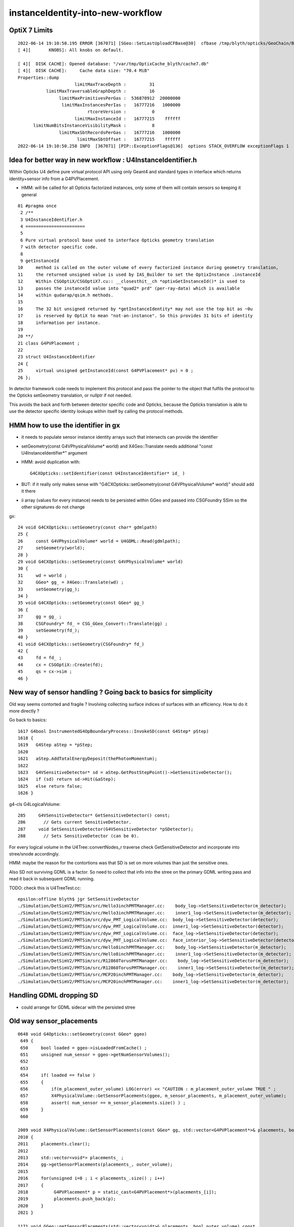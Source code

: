 instanceIdentity-into-new-workflow
====================================


OptiX 7 Limits
---------------

::

    2022-06-14 19:10:50.195 ERROR [367071] [SGeo::SetLastUploadCFBase@30]  cfbase /tmp/blyth/opticks/GeoChain/BoxedSphere
    [ 4][       KNOBS]: All knobs on default.

    [ 4][  DISK CACHE]: Opened database: "/var/tmp/OptixCache_blyth/cache7.db"
    [ 4][  DISK CACHE]:     Cache data size: "70.4 MiB"
    Properties::dump
                          limitMaxTraceDepth :         31
               limitMaxTraversableGraphDepth :         16
                    limitMaxPrimitivesPerGas :  536870912  20000000
                     limitMaxInstancesPerIas :   16777216   1000000
                               rtcoreVersion :          0
                          limitMaxInstanceId :   16777215    ffffff
          limitNumBitsInstanceVisibilityMask :          8
                    limitMaxSbtRecordsPerGas :   16777216   1000000
                           limitMaxSbtOffset :   16777215    ffffff
    2022-06-14 19:10:50.258 INFO  [367071] [PIP::ExceptionFlags@136]  options STACK_OVERFLOW exceptionFlags 1



Idea for better way in new workflow : U4InstanceIdentifier.h
----------------------------------------------------------------

Within Opticks U4 define pure virtual protocol API using 
only Geant4 and standard types in interface which
returns identity+sensor info from a G4PVPlacement.

* HMM: will be called for all Opticks factorized instances, only some of them will contain sensors 
  so keeping it general

::

     01 #pragma once
      2 /**
      3 U4InstanceIdentifier.h
      4 =======================
      5 
      6 Pure virtual protocol base used to interface Opticks geometry translation 
      7 with detector specific code. 
      8 
      9 getInstanceId
     10     method is called on the outer volume of every factorized instance during geometry translation, 
     11     the returned unsigned value is used by IAS_Builder to set the OptixInstance .instanceId 
     12     Within CSGOptiX/CSGOptiX7.cu:: __closesthit__ch *optixGetInstanceId()* is used to 
     13     passes the instanceId value into "quad2* prd" (per-ray-data) which is available 
     14     within qudarap/qsim.h methods. 
     15     
     16     The 32 bit unsigned returned by *getInstanceIdentity* may not use the top bit as ~0u 
     17     is reserved by OptiX to mean "not-an-instance". So this provides 31 bits of identity 
     18     information per instance.  
     19 
     20 **/
     21 class G4PVPlacement ;
     22 
     23 struct U4InstanceIdentifier
     24 {
     25     virtual unsigned getInstanceId(const G4PVPlacement* pv) = 0 ;
     26 };


In detector framework code needs to implement this protocol 
and pass the pointer to the object that fulfils the 
protocol to the Opticks setGeometry translation, 
or nullptr if not needed. 

This avoids the back and forth between detector 
specific code and Opticks, because the Opticks
translation is able to use the detector specific
identity lookups within itself by calling the protocol
methods. 


HMM how to use the identifier in gx
--------------------------------------

* it needs to populate sensor instance identity arrays such that intersects can provide the identifier

* setGeometry(const G4VPhysicalVolume* world) and X4Geo::Translate needs additional "const U4InstanceIdentifier*" argument

* HMM: avoid duplication with::

    G4CXOpticks::setIdentifier(const U4InstanceIdentifier* id_ )

* BUT: if it really only makes sense with "G4CXOpticks::setGeometry(const G4VPhysicalVolume* world)" should add it there 

* ii array (values for every instance) needs to be persisted within GGeo and passed into CSGFoundry SSim  
  so the other signatures do not change

gx::

     24 void G4CXOpticks::setGeometry(const char* gdmlpath)
     25 {
     26     const G4VPhysicalVolume* world = U4GDML::Read(gdmlpath);
     27     setGeometry(world);
     28 }
     29 void G4CXOpticks::setGeometry(const G4VPhysicalVolume* world)
     30 {
     31     wd = world ;
     32     GGeo* gg_ = X4Geo::Translate(wd) ;
     33     setGeometry(gg_);
     34 }
     35 void G4CXOpticks::setGeometry(const GGeo* gg_)
     36 {
     37     gg = gg_ ;
     38     CSGFoundry* fd_ = CSG_GGeo_Convert::Translate(gg) ;
     39     setGeometry(fd_);
     40 }
     41 void G4CXOpticks::setGeometry(CSGFoundry* fd_)
     42 {
     43     fd = fd_ ;
     44     cx = CSGOptiX::Create(fd);
     45     qs = cx->sim ;
     46 }


New way of sensor handling ? Going back to basics for simplicity
--------------------------------------------------------------------

Old way seems contorted and fragile ? Involving collecting surface indices
of surfaces with an efficiency. How to do it more directly ?

Go back to basics::

    1617 G4bool InstrumentedG4OpBoundaryProcess::InvokeSD(const G4Step* pStep)
    1618 {
    1619   G4Step aStep = *pStep;
    1620 
    1621   aStep.AddTotalEnergyDeposit(thePhotonMomentum);
    1622 
    1623   G4VSensitiveDetector* sd = aStep.GetPostStepPoint()->GetSensitiveDetector();
    1624   if (sd) return sd->Hit(&aStep);
    1625   else return false;
    1626 }


g4-cls G4LogicalVolume::

    285     G4VSensitiveDetector* GetSensitiveDetector() const;
    286       // Gets current SensitiveDetector.
    287     void SetSensitiveDetector(G4VSensitiveDetector *pSDetector);
    288       // Sets SensitiveDetector (can be 0).


For every logical volume in the U4Tree::convertNodes_r traverse check GetSensitiveDetector
and incorporate into stree/snode accordingly.  

HMM: maybe the reason for the contortions was that SD is set on more volumes than
just the sensitive ones.

Also SD not surviving GDML is a factor. So need to collect that info into the stree 
on the primary GDML writing pass and read it back in subsequent GDML running. 

TODO: check this is U4TreeTest.cc::

    epsilon:offline blyth$ jgr SetSensitiveDetector
    ./Simulation/DetSimV2/PMTSim/src/Hello3inchPMTManager.cc:    body_log->SetSensitiveDetector(m_detector);
    ./Simulation/DetSimV2/PMTSim/src/Hello3inchPMTManager.cc:    inner1_log->SetSensitiveDetector(m_detector);
    ./Simulation/DetSimV2/PMTSim/src/dyw_PMT_LogicalVolume.cc:  body_log->SetSensitiveDetector(detector);
    ./Simulation/DetSimV2/PMTSim/src/dyw_PMT_LogicalVolume.cc:  inner1_log->SetSensitiveDetector(detector);
    ./Simulation/DetSimV2/PMTSim/src/dyw_PMT_LogicalVolume.cc:  face_log->SetSensitiveDetector(detector);
    ./Simulation/DetSimV2/PMTSim/src/dyw_PMT_LogicalVolume.cc:  face_interior_log->SetSensitiveDetector(detector);
    ./Simulation/DetSimV2/PMTSim/src/Hello8inchPMTManager.cc:    body_log->SetSensitiveDetector(m_detector);
    ./Simulation/DetSimV2/PMTSim/src/Hello8inchPMTManager.cc:    inner1_log->SetSensitiveDetector(m_detector);
    ./Simulation/DetSimV2/PMTSim/src/R12860TorusPMTManager.cc:    body_log->SetSensitiveDetector(m_detector);
    ./Simulation/DetSimV2/PMTSim/src/R12860TorusPMTManager.cc:    inner1_log->SetSensitiveDetector(m_detector);
    ./Simulation/DetSimV2/PMTSim/src/MCP20inchPMTManager.cc:    body_log->SetSensitiveDetector(m_detector);
    ./Simulation/DetSimV2/PMTSim/src/MCP20inchPMTManager.cc:    inner1_log->SetSensitiveDetector(m_detector);


Handling GDML dropping SD
---------------------------

* could arrange for GDML sidecar with the persisted stree 


Old way sensor_placements
----------------------------

::

    0648 void G4Opticks::setGeometry(const GGeo* ggeo)
     649 {
     650     bool loaded = ggeo->isLoadedFromCache() ;
     651     unsigned num_sensor = ggeo->getNumSensorVolumes();
     652 
     653 
     654     if( loaded == false )
     655     {
     656         if(m_placement_outer_volume) LOG(error) << "CAUTION : m_placement_outer_volume TRUE " ;
     657         X4PhysicalVolume::GetSensorPlacements(ggeo, m_sensor_placements, m_placement_outer_volume);
     658         assert( num_sensor == m_sensor_placements.size() ) ;
     659     }
     660 

    2009 void X4PhysicalVolume::GetSensorPlacements(const GGeo* gg, std::vector<G4PVPlacement*>& placements, bool outer_volume ) // static
    2010 {
    2011     placements.clear();
    2012 
    2013     std::vector<void*> placements_ ;
    2014     gg->getSensorPlacements(placements_, outer_volume);
    2015 
    2016     for(unsigned i=0 ; i < placements_.size() ; i++)
    2017     {
    2018          G4PVPlacement* p = static_cast<G4PVPlacement*>(placements_[i]);
    2019          placements.push_back(p);
    2020     }
    2021 }

    1171 void GGeo::getSensorPlacements(std::vector<void*>& placements, bool outer_volume) const
    1172 {
    1173     m_nodelib->getSensorPlacements(placements, outer_volume);
    1174 }

    639 /**
    640 GNodeLib::getSensorPlacements
    641 ------------------------------
    642 
    643 TODO: eliminate the outer_volume kludge 
    644 
    645 When outer_volume = true the placements returned are not 
    646 those of the sensors themselves but rather those of the 
    647 outer volumes of the instances that contain the sensors.
    648 
    649 That is probably a kludge needed because it is the 
    650 CopyNo of the  outer volume that carries the sensorId
    651 for JUNO.  Need a way of getting that from the actual placed
    652 sensor volume in detector specific code, not here.
    653 
    654 **/
    655 
    656 void GNodeLib::getSensorPlacements(std::vector<void*>& placements, bool outer_volume) const
    657 {
    658     unsigned numSensorVolumes = getNumSensorVolumes();
    659     LOG(LEVEL) << "numSensorVolumes " << numSensorVolumes ;
    660     for(unsigned i=0 ; i < numSensorVolumes ; i++)
    661     {
    662         unsigned sensorIndex = 1 + i ; // 1-based
    663         const GVolume* sensor = getSensorVolume(sensorIndex) ;
    664         assert(sensor);
    665 
    666         void* origin = NULL ;
    667 
    668         if(outer_volume)
    669         {
    670             const GVolume* outer = sensor->getOuterVolume() ;
    671             assert(outer);
    672             origin = outer->getOriginNode() ;
    673             assert(origin);
    674         }
    675         else
    676         {
    677             origin = sensor->getOriginNode() ;
    678             assert(origin);
    679         }
    680 
    681         placements.push_back(origin);
    682     }
    683 }


    424 void GNodeLib::addVolume(const GVolume* volume)
    425 {
    ...
    461     bool is_sensor = volume->hasSensorIndex(); // volume with 1-based sensorIndex assigned
    462     if(is_sensor)
    463     {
    464         m_sensor_volumes.push_back(volume);
    465         m_sensor_identity.push_back(id);
    466         m_num_sensors += 1 ;
    467     }
    468 
    469 
    470 
    471     const void* origin = volume->getOriginNode() ;
    472     int origin_copyNumber = volume->getOriginCopyNumber() ;
    473 


    308 /**
    309 GVolume::setSensorIndex
    310 -------------------------
    311 
    312 sensorIndex is expected to be a 1-based contiguous index, with the 
    313 default value of SENSOR_UNSET (0)  meaning no sensor.
    314 
    315 This is canonically invoked from X4PhysicalVolume::convertNode during GVolume creation.
    316 
    317 * GNode::setSensorIndices duplicates the index to all faces of m_mesh triangulated geometry
    318 
    319 **/
    320 void GVolume::setSensorIndex(unsigned sensorIndex)
    321 {
    322     m_sensorIndex = sensorIndex ;
    323     setSensorIndices( m_sensorIndex );
    324 }
    325 unsigned GVolume::getSensorIndex() const
    326 {
    327     return m_sensorIndex ;
    328 }
    329 bool GVolume::hasSensorIndex() const
    330 {
    331     return m_sensorIndex != SENSOR_UNSET ;
    332 }


    1679 GVolume* X4PhysicalVolume::convertNode(const G4VPhysicalVolume* const pv, GVolume* parent, int depth, const G4VPhysicalVolume* const pv_p, bool& recurs     ive_select )
    1680 {
    ....
    1838 
    1839     GVolume* volume = new GVolume(ndIdx, gtransform, mesh, origin_node, origin_copyNumber );
    1840     volume->setBoundary( boundary );   // must setBoundary before adding sensor volume 
    1841     volume->setCopyNumber(copyNumber);  // NB within instances this is changed by GInstancer::labelRepeats_r 
                                                 // when m_duplicate_outernode_copynumber is true
    ...
    1860     bool is_sensor = m_blib->isSensorBoundary(boundary) ; // this means that isurf/osurf has non-zero EFFICIENCY property 
    1861     unsigned sensorIndex = GVolume::SENSOR_UNSET ;
    1862     if(is_sensor)
    1863     {
    1864         sensorIndex = 1 + m_blib->getSensorCount() ;  // 1-based index
    1865         m_blib->countSensorBoundary(boundary);
    1866     }
    1867     volume->setSensorIndex(sensorIndex);   // must set to GVolume::SENSOR_UNSET for non-sensors, for sensor_indices array  
    1868 

    0654 /**
     655 GBndLib::isSensorBoundary
     656 --------------------------
     657 
     658 Canonically invoked from X4PhysicalVolume::convertNode 
     659 
     660 
     661 **/
     662 
     663 bool GBndLib::isSensorBoundary(unsigned boundary) const
     664 {
     665     const guint4& bnd = m_bnd[boundary];
     666     bool osur_sensor = m_slib->isSensorIndex(bnd[OSUR]);
     667     bool isur_sensor = m_slib->isSensorIndex(bnd[ISUR]);
     668     bool is_sensor = osur_sensor || isur_sensor ;
     669     return is_sensor ;
     670 }

    1040 /**
    1041 GPropertyLib::isSensorIndex
    1042 ----------------------------
    1043 
    1044 Checks for the presense of the index within m_sensor_indices, which 
    1045 is a pre-cache transient (non-persisted) vector of surface indices
    1046 from the GSurfaceLib subclass or material indices 
    1047 from GMaterialLib subclass.
    1048 
    1049 **/
    1050 
    1051 bool GPropertyLib::isSensorIndex(unsigned index) const
    1052 {
    1053     typedef std::vector<unsigned>::const_iterator UI ;
    1054     UI b = m_sensor_indices.begin();
    1055     UI e = m_sensor_indices.end();
    1056     UI i = std::find(b, e, index);
    1057     return i != e ;
    1058 }
    1059 
    1060 /**
    1061 GPropertyLib::addSensorIndex
    1062 ------------------------------
    1063 
    1064 Canonically invoked from GSurfaceLib::collectSensorIndices
    1065 based on finding non-zero EFFICIENCY property.
    1066 
    1067 **/
    1068 void GPropertyLib::addSensorIndex(unsigned index)
    1069 {
    1070     m_sensor_indices.push_back(index);
    1071 }


    0878 /**
     879 GSurfaceLib::collectSensorIndices
     880 ----------------------------------
     881 
     882 Loops over all surfaces collecting the 
     883 indices of surfaces having non-zero EFFICIENCY or detect
     884 properties.
     885 
     886 **/
     887 
     888 void GSurfaceLib::collectSensorIndices()
     889 {
     890     unsigned ni = getNumSurfaces();
     891     for(unsigned i=0 ; i < ni ; i++)
     892     {
     893         GPropertyMap<double>* surf = m_surfaces[i] ;
     894         bool is_sensor = surf->isSensor() ;
     895         if(is_sensor)
     896         {
     897             addSensorIndex(i);
     898             assert( isSensorIndex(i) == true ) ;
     899         }
     900     }
     901 }




Old way detector specific code
---------------------------------

Not doing the translation in one call, brings complications:

1. pass the world
2. do the instancing
3. return sensor placements 
4. for each placement set sensor index, category, efficiencies 

::

    epsilon:offline blyth$ jcv LSExpDetectorConstruction_Opticks
    2 files to edit
    ./Simulation/DetSimV2/DetSimOptions/include/LSExpDetectorConstruction_Opticks.hh
    ./Simulation/DetSimV2/DetSimOptions/src/LSExpDetectorConstruction_Opticks.cc
    epsilon:offline blyth$ 


::

    084 G4Opticks* LSExpDetectorConstruction_Opticks::Setup(const G4VPhysicalVolume* world, const G4VSensitiveDetector* sd_, int opticksMode )  // static
     85 {
     86     if( opticksMode == 0 ) return nullptr ;
     87     LOG(info) << "[ WITH_G4OPTICKS opticksMode " << opticksMode  ;
     88 
     89     assert(world);
     90 
     91     // 1. pass geometry to Opticks, translate it to GPU and return sensor placements  
     92 
     93     G4Opticks* g4ok = new G4Opticks ;
    ...
    105     g4ok->setGeometry(world);
    106 
    107     const std::vector<G4PVPlacement*>& sensor_placements = g4ok->getSensorPlacements() ;
    108     unsigned num_sensor = sensor_placements.size();
    109 
    110     // 2. use the placements to pass sensor data : efficiencies, categories, identifiers  
    111 
    112     const junoSD_PMT_v2* sd = dynamic_cast<const junoSD_PMT_v2*>(sd_) ;
    113     assert(sd) ;
    114 
    115     LOG(info) << "[ setSensorData num_sensor " << num_sensor ;
    116     for(unsigned i=0 ; i < num_sensor ; i++)
    117     {
    118         const G4PVPlacement* pv = sensor_placements[i] ; // i is 0-based unlike sensor_index
    119         unsigned sensor_index = 1 + i ; // 1-based 
    120         assert(pv);
    121         G4int copyNo = pv->GetCopyNo();
    122         int pmtid = copyNo ;
    123         int pmtcat = 0 ; // sd->getPMTCategory(pmtid); 
    124         float efficiency_1 = sd->getQuantumEfficiency(pmtid);
    125         float efficiency_2 = sd->getEfficiencyScale() ;
    126 
    127         g4ok->setSensorData( sensor_index, efficiency_1, efficiency_2, pmtcat, pmtid );
    128     }
    129     LOG(info) << "] setSensorData num_sensor " << num_sensor ;
    130 
    131     // 3. pass theta dependent efficiency tables for all sensor categories 
    132 
    133     PMTEfficiencyTable* pt = sd->getPMTEfficiencyTable();
    134     assert(pt);
    135 
    136     const std::vector<int>& shape = pt->getShape();
    137     const std::vector<float>& data = pt->getData();
    138 

